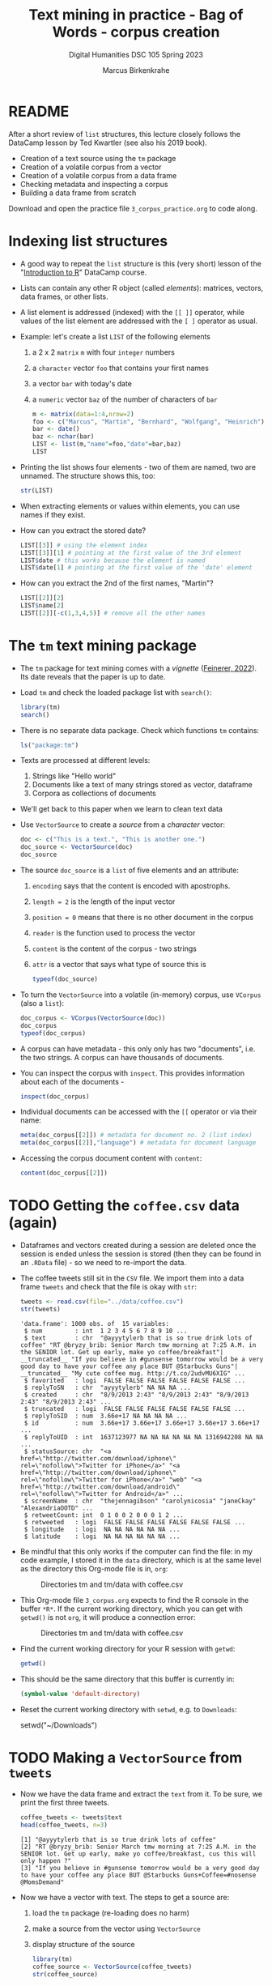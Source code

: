#+TITLE: Text mining in practice - Bag of Words - corpus creation
#+AUTHOR: Marcus Birkenkrahe
#+SUBTITLE: Digital Humanities DSC 105 Spring 2023
#+STARTUP:overview hideblocks indent inlineimages
#+OPTIONS: toc:nil num:nil ^:nil
#+PROPERTY: header-args:R :session *R* :results output :exports both :noweb yes
* README

After a short review of ~list~ structures, this lecture closely follows
the DataCamp lesson by Ted Kwartler (see also his 2019 book).
- Creation of a text source using the ~tm~ package
- Creation of a volatile corpus from a vector
- Creation of a volatile corpus from a data frame
- Checking metadata and inspecting a corpus
- Building a data frame from scratch

Download and open the practice file ~3_corpus_practice.org~ to code
along.

* Indexing list structures

- A good way to repeat the ~list~ structure is this (very short) lesson
  of the "[[https://campus.datacamp.com/courses/free-introduction-to-r/chapter-6-lists?ex=1][Introduction to R]]" DataCamp course.

- Lists can contain any other R object (called /elements/): matrices,
  vectors, data frames, or other lists.

- A list element is addressed (indexed) with the ~[[ ]]~ operator, while
  values of the list element are addressed with the ~[ ]~ operator as
  usual.

- Example: let's create a list ~LIST~ of the following elements
  1) a 2 x 2 ~matrix~ ~m~ with four ~integer~ numbers
  2) a ~character~ vector ~foo~ that contains your first names
  3) a vector ~bar~ with today's date
  4) a ~numeric~ vector ~baz~ of the number of characters of ~bar~
  #+begin_src R
    m <- matrix(data=1:4,nrow=2)
    foo <- c("Marcus", "Martin", "Bernhard", "Wolfgang", "Heinrich")
    bar <- date()
    baz <- nchar(bar)
    LIST <- list(m,"name"=foo,"date"=bar,baz)
    LIST
  #+end_src

- Printing the list shows four elements - two of them are named, two
  are unnamed. The structure shows this, too:
  #+begin_src R
    str(LIST)
  #+end_src

- When extracting elements or values within elements, you can use
  names if they exist.

- How can you extract the stored date?
  #+begin_src R
    LIST[[3]] # using the element index
    LIST[[3]][1] # pointing at the first value of the 3rd element
    LIST$date # this works because the element is named
    LIST$date[1] # pointing at the first value of the 'date' element
  #+end_src

- How can you extract the 2nd of the first names, "Martin"?
  #+begin_src R
    LIST[[2]][2]
    LIST$name[2]
    LIST[[2]][-c(1,3,4,5)] # remove all the other names
  #+end_src

* The ~tm~ text mining package

- The ~tm~ package for text mining comes with a /vignette/ ([[https://cran.r-project.org/web/packages/tm/vignettes/tm.pdf][Feinerer,
  2022]]). Its date reveals that the paper is up to date.

- Load ~tm~ and check the loaded package list with ~search()~:
  #+begin_src R
    library(tm)
    search()
  #+end_src

- There is no separate data package. Check which functions ~tm~ contains:
  #+begin_src R
    ls("package:tm")
  #+end_src
- Texts are processed at different levels:
  1) Strings like "Hello world"
  2) Documents like a text of many strings stored as vector, dataframe
  3) Corpora as collections of documents

- We'll get back to this paper when we learn to clean text data

- Use ~VectorSource~ to create a /source/ from a /character/ vector:
  #+begin_src R
    doc <- c("This is a text.", "This is another one.")
    doc_source <- VectorSource(doc)
    doc_source
  #+end_src

- The source ~doc_source~ is a ~list~ of five elements and an attribute:
  1) ~encoding~ says that the content is encoded with apostrophs.
  2) ~length = 2~ is the length of the input vector
  3) ~position = 0~ means that there is no other document in the corpus
  4) ~reader~ is the function used to process the vector
  5) ~content~ is the content of the corpus - two strings
  6) ~attr~ is a vector that says what type of source this is
  #+begin_src R
    typeof(doc_source)
  #+end_src

- To turn the ~VectorSource~ into a volatile (in-memory) corpus, use
  ~VCorpus~ (also a ~list~):
  #+begin_src R
    doc_corpus <- VCorpus(VectorSource(doc))
    doc_corpus
    typeof(doc_corpus)
  #+end_src

- A corpus can have metadata - this only only has two "documents",
  i.e. the two strings. A corpus can have thousands of documents.

- You can inspect the corpus with ~inspect~. This provides information
  about each of the documents -
  #+begin_src R
    inspect(doc_corpus)
  #+end_src

- Individual documents can be accessed with the ~[[~ operator or via
  their name:
  #+begin_src R
    meta(doc_corpus[[2]]) # metadata for document no. 2 (list index)
    meta(doc_corpus[[2]],"language") # metadata for document language
  #+end_src

- Accessing the corpus document content with ~content~:
  #+begin_src R
    content(doc_corpus[[2]])
  #+end_src

* TODO Getting the ~coffee.csv~ data (again)

- Dataframes and vectors created during a session are deleted once the
  session is ended unless the session is stored (then they can be
  found in an ~.RData~ file) - so we need to re-import the data.

- The coffee tweets still sit in the ~CSV~ file. We import them into a
  data frame ~tweets~ and check that the file is okay with ~str~:
  #+begin_src R
    tweets <- read.csv(file="../data/coffee.csv")
    str(tweets)
  #+end_src

  #+RESULTS:
  #+begin_example
  'data.frame':	1000 obs. of  15 variables:
   $ num         : int  1 2 3 4 5 6 7 8 9 10 ...
   $ text        : chr  "@ayyytylerb that is so true drink lots of coffee" "RT @bryzy_brib: Senior March tmw morning at 7:25 A.M. in the SENIOR lot. Get up early, make yo coffee/breakfast"| __truncated__ "If you believe in #gunsense tomorrow would be a very good day to have your coffee any place BUT @Starbucks Guns"| __truncated__ "My cute coffee mug. http://t.co/2udvMU6XIG" ...
   $ favorited   : logi  FALSE FALSE FALSE FALSE FALSE FALSE ...
   $ replyToSN   : chr  "ayyytylerb" NA NA NA ...
   $ created     : chr  "8/9/2013 2:43" "8/9/2013 2:43" "8/9/2013 2:43" "8/9/2013 2:43" ...
   $ truncated   : logi  FALSE FALSE FALSE FALSE FALSE FALSE ...
   $ replyToSID  : num  3.66e+17 NA NA NA NA ...
   $ id          : num  3.66e+17 3.66e+17 3.66e+17 3.66e+17 3.66e+17 ...
   $ replyToUID  : int  1637123977 NA NA NA NA NA NA 1316942208 NA NA ...
   $ statusSource: chr  "<a href=\"http://twitter.com/download/iphone\" rel=\"nofollow\">Twitter for iPhone</a>" "<a href=\"http://twitter.com/download/iphone\" rel=\"nofollow\">Twitter for iPhone</a>" "web" "<a href=\"http://twitter.com/download/android\" rel=\"nofollow\">Twitter for Android</a>" ...
   $ screenName  : chr  "thejennagibson" "carolynicosia" "janeCkay" "AlexandriaOOTD" ...
   $ retweetCount: int  0 1 0 0 2 0 0 0 1 2 ...
   $ retweeted   : logi  FALSE FALSE FALSE FALSE FALSE FALSE ...
   $ longitude   : logi  NA NA NA NA NA NA ...
   $ latitude    : logi  NA NA NA NA NA NA ...
  #+end_example

- Be mindful that this only works if the computer can find the file:
  in my code example, I stored it in the ~data~ directory, which is at
  the same level as the directory this Org-mode file is in, ~org~:
  #+attr_latex: :width 400px
  #+caption: Directories tm and tm/data with coffee.csv
  [[../img/3_dired.png]]

- This Org-mode file ~3_corpus.org~ expects to find the R console in the
  buffer ~*R*~. If the current working directory, which you can get with
  ~getwd()~ is not ~org~, it will produce a connection error:
  #+attr_latex: :width 400px
  #+caption: Directories tm and tm/data with coffee.csv
  [[../img/3_error.png]]

- Find the current working directory for your R session with ~getwd~:
  #+begin_src R
    getwd()
  #+end_src

- This should be the same directory that this buffer is currently in:
  #+name: default_directory
  #+begin_src emacs-lisp
    (symbol-value 'default-directory)
  #+end_src

- Reset the current working directory with ~setwd~, e.g. to ~Downloads~:
  #+begin_example R
    setwd("~/Downloads")
  #+end_example
  
* TODO Making a ~VectorSource~ from ~tweets~

- Now we have the data frame and extract the ~text~ from it. To be sure,
  we print the first three tweets.
  #+begin_src R
    coffee_tweets <- tweets$text
    head(coffee_tweets, n=3)
  #+end_src

  #+RESULTS:
  : [1] "@ayyytylerb that is so true drink lots of coffee"                                                                                            
  : [2] "RT @bryzy_brib: Senior March tmw morning at 7:25 A.M. in the SENIOR lot. Get up early, make yo coffee/breakfast, cus this will only happen ?"
  : [3] "If you believe in #gunsense tomorrow would be a very good day to have your coffee any place BUT @Starbucks Guns+Coffee=#nosense @MomsDemand"

- Now we have a vector with text. The steps to get a source are:
  1) load the ~tm~ package (re-loading does no harm)
  2) make a source from the vector using ~VectorSource~
  3) display structure of the source
  #+begin_src R
    library(tm)
    coffee_source <- VectorSource(coffee_tweets)
    str(coffee_source)
  #+end_src

  #+RESULTS:
  : Classes 'VectorSource', 'SimpleSource', 'Source'  hidden list of 5
  :  $ encoding: chr ""
  :  $ length  : int 1000
  :  $ position: num 0
  :  $ reader  :function (elem, language, id)  
  :  $ content : chr [1:1000] "@ayyytylerb that is so true drink lots of coffee" "RT @bryzy_brib: Senior March tmw morning at 7:25 A.M. in the SENIOR lot. Get up early, make yo coffee/breakfast"| __truncated__ "If you believe in #gunsense tomorrow would be a very good day to have your coffee any place BUT @Starbucks Guns"| __truncated__ "My cute coffee mug. http://t.co/2udvMU6XIG" ...

- We recognize the familiar list elements from the general explanation
  of the ~tm~ package.

- Print the first 2 tweets in ~coffee_source~
  #+begin_src R
    head(coffee_source,n=2)
  #+end_src

- Print the 999th tweet in ~coffee_source~
  #+begin_src R
    coffee_source$content[999] # with the list element and the index
    coffee_source[[999]] # list element only
    coffee_source[999]  # index only
  #+end_src

* TODO Making a ~VCorpus~ from a vector of tweets

- Use ~VCorpus~, to create a corpus ~coffee_corpus~ from ~coffee_source~,
  then print ~coffee_corpus~:
  #+begin_src R
    coffee_corpus <- VCorpus(coffee_source)
    coffee_corpus
  #+end_src

  #+RESULTS:
  : <<VCorpus>>
  : Metadata:  corpus specific: 0, document level (indexed): 0
  : Content:  documents: 1000

- The corpus is a /container/, hence the content is not printed, only
  indicated.

* TODO Accessing the corpus list with index or ~content~

- Look at its structure to see how to get to the content - but not the
  structure of the whole thing since the metadata are overwhelming -
  instead only at the structure of the first list item.
  #+begin_src R
    str(coffee_corpus[[1]])
  #+end_src

- Inspect the data - select the 15th tweet from the corpus:
  #+begin_src R
    inspect(coffee_corpus[[15]])
  #+end_src

  #+RESULTS:
  : <<PlainTextDocument>>
  : Metadata:  7
  : Content:  chars: 111
  : 
  : @HeatherWhaley I was about 2 joke it takes 2 hands to hold hot coffee...then I read headline! #Don'tDrinkNShoot

- To extract the content of the 15th tweet in this volatile corpus,
  you can either use your ~list~ indexing powers, or use ~content~:
  #+begin_src R
    coffee_corpus[[15]][1] # select list element by index and entry
    coffee_corpus[[15]]["content"] # select by index and name
    coffee_corpus[[15]]$content # select by name
    content(coffee_corpus[[15]]) # select with content function
  #+end_src

- How many characters does the 15th tweet have? (You already know this
  value from the ~inspect~ above):
  #+begin_src R
    nchar(coffee_corpus[[15]]$content)
  #+end_src

#+begin_src R
meta(coffee_corpus)
#+end_src  

#+RESULTS:
: data frame with 0 columns and 1000 rows

* TODO Making a ~DataframeSource~ from tweets

- Often, larger amounts of data are in dataframes (i.e. tables of
  vectors) rather than individual vectors.

- To demonstrate, turn the vector ~coffee_tweets~ into a dataframe with
  the function ~data.frame~, and show its structure:
  #+begin_src R
    coffee_tweets.df <- data.frame(coffee_tweets)
    str(coffee_tweets.df)
  #+end_src

- This dataframe has one feature (~coffee_tweets.df$coffee_tweets~) and
  1000 records or lines.

- However, to turn a dataframe into a source, the dataframe must have
  a very specific structure:
  1. Column 1 must be called ~doc_id~ with a unique string for each row.
  2. Column 2 must be called ~text~ with standard ~"UTF-8"~ encoding.
  3. Columns 3+ are metadata and will be retained as such

- ~coffee_tweets.df~ does *not* fulfil these conditions - the first column
  is called ~coffee_tweets~. But we can reformat it:
  1) add a column 1 that is called ~doc_id~ and contains a record ID
  2) change the column name to ~text~
  #+begin_src R
    df <- data.frame(
      "doc_id" = 1:1000,
      "text" = coffee_tweets.df$coffee_tweets)
    str(df)
  #+end_src

- Now we're good to go for ~DataframeSource~:
  #+begin_src R
    df_source <- DataframeSource(df)
    str(df_source)
  #+end_src

- The source looks similar to the output of ~VectorSource~, of course,
  except that the content is a 1000 x 2 table, not a 1000 element
  vector.

* TODO Making a ~VCorpus~ from the dataframe source

- Let's turn this monster frame into a corpus and access some tweets:
  #+begin_src R
    df_corpus <- VCorpus(df_source)
    df_corpus
  #+end_src

- Compare this with ~coffee_corpus~ that we derived from a vector:
  #+begin_src R
    coffee_corpus # got this from VCorpus(coffee_source)
  #+end_src

* TODO Checking metadata with ~meta~

- The metadata for our examples, ~coffee_corpus~ and ~df_corpus~ are
  minimal, because we extracted the text only from the dataframe
  ~tweets~:
  #+begin_src R
    meta(coffee_corpus)
    meta(df_corpus)
  #+end_src

- Let's construct an example dataframe with some metadata to
  illustrate the use of ~meta~. This is the table we wish to construct -
  it already fulfils the conditions to build a source from a
  dataframe:
  #+attr_latex: :width 400px
  [[../img/3_example.png]]

- We use the ~data.frame~ function to build this table from scratch:
  #+begin_src R
    example <-
      data.frame( "doc_id"=c(1,2,3),
                 "text"=c("Text mining is a great time.",
                          "Text analysis provides insights",
                          "qdap and tm are used in text mining"),
                 "author"=c("Author1","Author2","Author3"),
                 "date"=c("1514953399","1514866998","1514780598"))
    example
  #+end_src

- Success! Now the usual steps to build our corpus:
  1) build source ~list~ with ~DataframeSource~
  2) build volatile corpus ~list~ with ~VCorpus~
  #+begin_src R
    example_source <- DataframeSource(example)
    example_corpus <- VCorpus(example_source)
    example_corpus
  #+end_src

  #+RESULTS:
  : Error in DataframeSource(example) : 
  :   could not find function "DataframeSource"
  : Error in VCorpus(example_source) : could not find function "VCorpus"
  : Error: object 'example_corpus' not found

- Inspect the corpus with ~inspect~:
  #+begin_src R
    inspect(example_corpus)
  #+end_src

- Finally, extraction of the metadata with ~meta~:
  #+begin_src R
    meta(example_corpus)
  #+end_src

* TODO TM Glossary - concepts and code

| TERM                | MEANING                                    |
|---------------------+--------------------------------------------|
| ~tm~                  | Text mining package                        |
| ~[[~                  | List element index                         |
| ~[~                   | Vector element index                       |
| ~List[[2]][5]~        | Extracts 5th value of 2nd element of ~List~  |
| ~x[-n]~               | Removes nth element of vector ~x~            |
| Vignette            | Documentation for an R package (paper)     |
| ~ls()~                | List all objects in current session        |
| ~ls('package:tm')~    | List all objects in package ~tm~             |
| ~tm::VectorSource~    | Build source ~list~ from vector              |
| ~tm::VCorpus~         | Build corpus ~list~ from source              |
| ~tm::DataframeSource~ | BUild source ~list~ from dataframe           |
| ~data.frame~          | Create data frame                          |
| ~typeof~              | Return R data type or data structure       |
| ~tm::inspect~         | Get information about each corpus element  |
| ~tm::meta~            | Extract metadata from corpus               |
| ~tm::content~         | Extract ~content~ element from corpus ~list~ |

